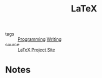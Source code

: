 #+TITLE: LaTeX
#+ROAM_ALIAS:
#+ROAM_KEY: https://www.latex-project.org/
#+TAGS: formatting, math, programming, publishing

- tags   :: [[file:20200225142822_programming.org][Programming]] [[file:20200419002214-writing.org][Writing]]
- source :: [[https://www.latex-project.org/][LaTeX Project Site]]

* Notes
#+BEGIN_EXPORT latex
\documentclass{article}
\title{A Test}
\author{Colton Dillion}
\date{2020 May 7}
\setlength{\unitlength}{1cm}
\thicklines
\begin{picture}(10,6)
\put(2,2.2){\line(1,0){6}}
\put(2,2.2){\circle{2}}
\put(6,2.2){\oval(4,2)[r]}
\end{picture}
#+END_EXPORT
